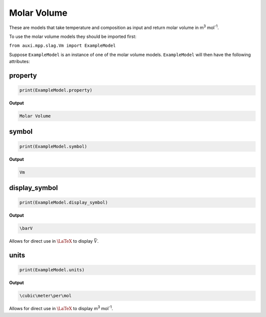 .. _molar-volume:

Molar Volume
============

These are models that take temperature and composition as input and return molar volume in m\ :sup:`3` mol\ :sup:`-1`.

To use the molar volume models they should be imported first:

``from auxi.mpp.slag.Vm import ExampleModel``

Suppose ``ExampleModel`` is an instance of one of the molar volume models. 
``ExampleModel`` will then have the following attributes:

property
--------

.. code-block::

   print(ExampleModel.property)

**Output**
    
.. code-block::
    
   Molar Volume

symbol
------

.. code-block::

   print(ExampleModel.symbol)

**Output**

.. code-block::

   Vm


display_symbol
--------------

.. code-block::

   print(ExampleModel.display_symbol)

**Output**

.. code-block::

   \barV

Allows for direct use in :math:`\LaTeX` to display  :math:`\bar{V}`.

units
-----

.. code-block::

   print(ExampleModel.units)


**Output**

.. code-block::

   \cubic\meter\per\mol


Allows for direct use in :math:`\LaTeX` to display m\ :sup:`3` mol\ :sup:`-1`.
